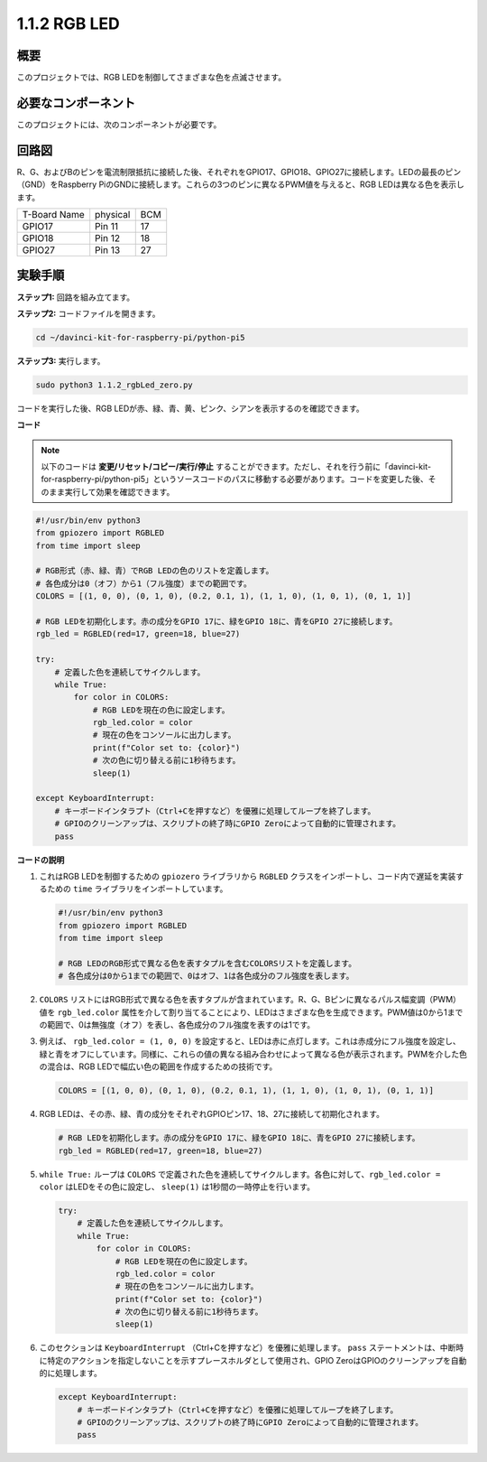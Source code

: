 .. _1.1.2_py_pi5:

1.1.2 RGB LED
====================

概要
--------------

このプロジェクトでは、RGB LEDを制御してさまざまな色を点滅させます。

必要なコンポーネント
------------------------------

このプロジェクトには、次のコンポーネントが必要です。 

.. image:: ../python_pi5/img/1.1.2_rgb_led_list.png
    :align: center

.. raw:: html

   <br/>

回路図
-----------------------

R、G、およびBのピンを電流制限抵抗に接続した後、それぞれをGPIO17、GPIO18、GPIO27に接続します。LEDの最長のピン（GND）をRaspberry PiのGNDに接続します。これらの3つのピンに異なるPWM値を与えると、RGB LEDは異なる色を表示します。

============ ======== ===
T-Board Name physical BCM
GPIO17       Pin 11   17
GPIO18       Pin 12   18
GPIO27       Pin 13   27
============ ======== ===


.. image:: ../python_pi5/img/1.1.2_rgb_led_schematic.png

実験手順
----------------------------

**ステップ1:** 回路を組み立てます。

.. image:: ../python_pi5/img/1.1.2_rgbLed_circuit.png

**ステップ2:** コードファイルを開きます。

.. raw:: html

   <run></run>

.. code-block::

    cd ~/davinci-kit-for-raspberry-pi/python-pi5

**ステップ3:** 実行します。

.. raw:: html

   <run></run>

.. code-block::

    sudo python3 1.1.2_rgbLed_zero.py

コードを実行した後、RGB LEDが赤、緑、青、黄、ピンク、シアンを表示するのを確認できます。

**コード**

.. note::

    以下のコードは **変更/リセット/コピー/実行/停止** することができます。ただし、それを行う前に「davinci-kit-for-raspberry-pi/python-pi5」というソースコードのパスに移動する必要があります。コードを変更した後、そのまま実行して効果を確認できます。

.. raw:: html

    <run></run>

.. code-block:: python

   #!/usr/bin/env python3
   from gpiozero import RGBLED
   from time import sleep

   # RGB形式（赤、緑、青）でRGB LEDの色のリストを定義します。
   # 各色成分は0（オフ）から1（フル強度）までの範囲です。
   COLORS = [(1, 0, 0), (0, 1, 0), (0.2, 0.1, 1), (1, 1, 0), (1, 0, 1), (0, 1, 1)]

   # RGB LEDを初期化します。赤の成分をGPIO 17に、緑をGPIO 18に、青をGPIO 27に接続します。
   rgb_led = RGBLED(red=17, green=18, blue=27)

   try:
       # 定義した色を連続してサイクルします。
       while True:
           for color in COLORS:
               # RGB LEDを現在の色に設定します。
               rgb_led.color = color
               # 現在の色をコンソールに出力します。
               print(f"Color set to: {color}")
               # 次の色に切り替える前に1秒待ちます。
               sleep(1)

   except KeyboardInterrupt:
       # キーボードインタラプト（Ctrl+Cを押すなど）を優雅に処理してループを終了します。
       # GPIOのクリーンアップは、スクリプトの終了時にGPIO Zeroによって自動的に管理されます。
       pass

**コードの説明**

#. これはRGB LEDを制御するための ``gpiozero`` ライブラリから ``RGBLED`` クラスをインポートし、コード内で遅延を実装するための ``time`` ライブラリをインポートしています。

   .. code-block:: python

       #!/usr/bin/env python3
       from gpiozero import RGBLED
       from time import sleep

       # RGB LEDのRGB形式で異なる色を表すタプルを含むCOLORSリストを定義します。
       # 各色成分は0から1までの範囲で、0はオフ、1は各色成分のフル強度を表します。
    
#. ``COLORS`` リストにはRGB形式で異なる色を表すタプルが含まれています。R、G、Bピンに異なるパルス幅変調（PWM）値を ``rgb_led.color`` 属性を介して割り当てることにより、LEDはさまざまな色を生成できます。PWM値は0から1までの範囲で、0は無強度（オフ）を表し、各色成分のフル強度を表すのは1です。
#. 例えば、 ``rgb_led.color = (1, 0, 0)`` を設定すると、LEDは赤に点灯します。これは赤成分にフル強度を設定し、緑と青をオフにしています。同様に、これらの値の異なる組み合わせによって異なる色が表示されます。PWMを介した色の混合は、RGB LEDで幅広い色の範囲を作成するための技術です。

   .. code-block:: python    
       
       COLORS = [(1, 0, 0), (0, 1, 0), (0.2, 0.1, 1), (1, 1, 0), (1, 0, 1), (0, 1, 1)]

#. RGB LEDは、その赤、緑、青の成分をそれぞれGPIOピン17、18、27に接続して初期化されます。

   .. code-block:: python

       # RGB LEDを初期化します。赤の成分をGPIO 17に、緑をGPIO 18に、青をGPIO 27に接続します。
       rgb_led = RGBLED(red=17, green=18, blue=27)

#. ``while True:`` ループは ``COLORS`` で定義された色を連続してサイクルします。各色に対して、``rgb_led.color = color`` はLEDをその色に設定し、 ``sleep(1)`` は1秒間の一時停止を行います。

   .. code-block:: python

       try:
           # 定義した色を連続してサイクルします。
           while True:
               for color in COLORS:
                   # RGB LEDを現在の色に設定します。
                   rgb_led.color = color
                   # 現在の色をコンソールに出力します。
                   print(f"Color set to: {color}")
                   # 次の色に切り替える前に1秒待ちます。
                   sleep(1)

#. このセクションは ``KeyboardInterrupt`` （Ctrl+Cを押すなど）を優雅に処理します。 ``pass`` ステートメントは、中断時に特定のアクションを指定しないことを示すプレースホルダとして使用され、GPIO ZeroはGPIOのクリーンアップを自動的に処理します。

   .. code-block:: python

       except KeyboardInterrupt:
           # キーボードインタラプト（Ctrl+Cを押すなど）を優雅に処理してループを終了します。
           # GPIOのクリーンアップは、スクリプトの終了時にGPIO Zeroによって自動的に管理されます。
           pass

